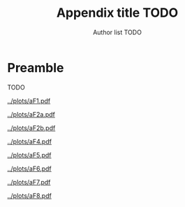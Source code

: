#+TITLE: Appendix title TODO
#+AUTHOR: Author list TODO
#+OPTIONS: date:nil org-latex-prefer-user-labels:t org-list-allow-alphabetical:t
#+latex_class_options: [12pt]
#+LATEX_HEADER: \usepackage{fourier}
#+LATEX_HEADER: \usepackage{placeins}
#+TOC: listings
# need to do options by hand
# #+ATTR_LATEX: :float t :width 1\textwidth :placement [!ht]


* Preamble

TODO

# Placeholder text with an example of how to refer to figures if needed figure \ref{incidence-direct}

#+CAPTION: 30 HBC incidence and notifications
#+ATTR_LATEX: :float t :width 1\textwidth 
[[../plots/aF1.pdf]]


\FloatBarrier


#+CAPTION: Incidence comparison over time
#+ATTR_LATEX: :float t :width 1\textwidth 
[[../plots/aF2a.pdf]]


\FloatBarrier

#+CAPTION: Mortality comparison over time
#+ATTR_LATEX: :float t :width 1\textwidth 
[[../plots/aF2b.pdf]]


\FloatBarrier

#+CAPTION: Case Fatality Ratio by age and sex
#+ATTR_LATEX: :float t :width 1\textwidth 
[[../plots/aF4.pdf]]


\FloatBarrier

#+CAPTION: Implied duration by age and sex
#+ATTR_LATEX: :float t :width 1\textwidth 
[[../plots/aF5.pdf]]

\FloatBarrier

#+CAPTION: Implied duration over time
#+ATTR_LATEX: :float t :width 1\textwidth 
[[../plots/aF6.pdf]]

\FloatBarrier


#+CAPTION: Implied duration by HIV status
#+ATTR_LATEX: :float t :width 1\textwidth 
[[../plots/aF7.pdf]]

\FloatBarrier


#+CAPTION: Case Fatality Ratio vs Case Detection Ratio
#+ATTR_LATEX: :float t :width 1\textwidth 
[[../plots/aF8.pdf]]
